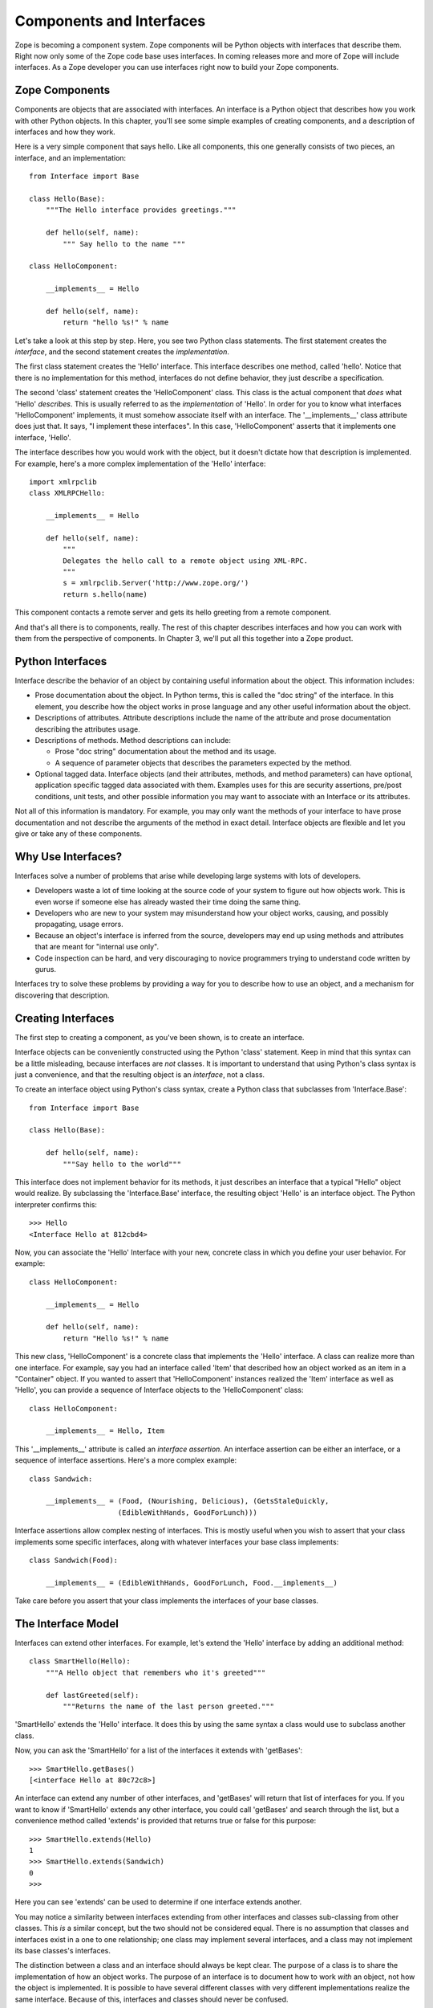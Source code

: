 #########################
Components and Interfaces
#########################

Zope is becoming a component system.  Zope components will be Python
objects with interfaces that describe them.  Right now only some of
the Zope code base uses interfaces.  In coming releases more and more
of Zope will include interfaces.  As a Zope developer you can use
interfaces right now to build your Zope components.

Zope Components
===============

Components are objects that are associated with interfaces.  An
interface is a Python object that describes how you work with other
Python objects.  In this chapter, you'll see some simple examples of
creating components, and a description of interfaces and how they
work.

Here is a very simple component that says hello.  Like all
components, this one generally consists of two pieces, an interface,
and an implementation::

  from Interface import Base

  class Hello(Base):
      """The Hello interface provides greetings."""

      def hello(self, name):
          """ Say hello to the name """

  class HelloComponent:

      __implements__ = Hello

      def hello(self, name):
          return "hello %s!" % name

Let's take a look at this step by step.  Here, you see two Python
class statements.  The first statement creates the *interface*, and
the second statement creates the *implementation*.

The first class statement creates the 'Hello' interface.  This
interface describes one method, called 'hello'.  Notice that there is
no implementation for this method, interfaces do not define behavior,
they just describe a specification.

The second 'class' statement creates the 'HelloComponent' class.
This class is the actual component that *does* what 'Hello'
*describes*.  This is usually referred to as the *implementation* of
'Hello'.  In order for you to know what interfaces 'HelloComponent'
implements, it must somehow associate itself with an interface.  The
'__implements__' class attribute does just that.  It says, "I
implement these interfaces".  In this case, 'HelloComponent' asserts
that it implements one interface, 'Hello'.

The interface describes how you would work with the object, but it
doesn't dictate how that description is implemented.  For example,
here's a more complex implementation of the 'Hello' interface::

      import xmlrpclib
      class XMLRPCHello:

          __implements__ = Hello

          def hello(self, name):
              """
              Delegates the hello call to a remote object using XML-RPC.
              """
              s = xmlrpclib.Server('http://www.zope.org/')
              return s.hello(name)

This component contacts a remote server and gets its hello greeting
from a remote component.

And that's all there is to components, really.  The rest of this
chapter describes interfaces and how you can work with them from the
perspective of components.  In Chapter 3, we'll put all this together
into a Zope product.

Python Interfaces
=================

Interface describe the behavior of an object by containing useful
information about the object.  This information includes:

- Prose documentation about the object.  In Python terms, this is
  called the "doc string" of the interface.  In this element, you
  describe how the object works in prose language and any other
  useful information about the object.

- Descriptions of attributes.  Attribute descriptions include the
  name of the attribute and prose documentation describing the
  attributes usage.

- Descriptions of methods.  Method descriptions can include:

  - Prose "doc string" documentation about the method and its usage.

  - A sequence of parameter objects that describes the parameters
    expected by the method.

- Optional tagged data.  Interface objects (and their attributes,
  methods, and method parameters) can have optional, application
  specific tagged data associated with them.  Examples uses for this
  are security assertions, pre/post conditions, unit tests, and other
  possible information you may want to associate with an Interface or
  its attributes.

Not all of this information is mandatory.  For example, you may only
want the methods of your interface to have prose documentation and
not describe the arguments of the method in exact detail.  Interface
objects are flexible and let you give or take any of these
components.

Why Use Interfaces?
===================

Interfaces solve a number of problems that arise while developing
large systems with lots of developers.

- Developers waste a lot of time looking at the source code of your
  system to figure out how objects work.  This is even worse if
  someone else has already wasted their time doing the same thing.

- Developers who are new to your system may misunderstand how your
  object works, causing, and possibly propagating, usage errors.

- Because an object's interface is inferred from the source,
  developers may end up using methods and attributes that are meant
  for "internal use only".

- Code inspection can be hard, and very discouraging to novice
  programmers trying to understand code written by gurus.

Interfaces try to solve these problems by providing a way for you to
describe how to use an object, and a mechanism for discovering that
description.

Creating Interfaces                                       
===================

The first step to creating a component, as you've been shown, is to
create an interface.

Interface objects can be conveniently constructed using the Python
'class' statement.  Keep in mind that this syntax can be a little
misleading, because interfaces are *not* classes.  It is important to
understand that using Python's class syntax is just a convenience,
and that the resulting object is an *interface*, not a class.

To create an interface object using Python's class syntax, create a
Python class that subclasses from 'Interface.Base'::

  from Interface import Base

  class Hello(Base):

      def hello(self, name):
          """Say hello to the world"""

This interface does not implement behavior for its methods, it just
describes an interface that a typical "Hello" object would realize.
By subclassing the 'Interface.Base' interface, the resulting object
'Hello' is an interface object. The Python interpreter confirms
this::

  >>> Hello
  <Interface Hello at 812cbd4>

Now, you can associate the 'Hello' Interface with your new, concrete
class in which you define your user behavior. For example::

  class HelloComponent:

      __implements__ = Hello

      def hello(self, name):
          return "Hello %s!" % name

This new class, 'HelloComponent' is a concrete class that implements
the 'Hello' interface.  A class can realize more than one interface.
For example, say you had an interface called 'Item' that described
how an object worked as an item in a "Container" object.  If you
wanted to assert that 'HelloComponent' instances realized the 'Item'
interface as well as 'Hello', you can provide a sequence of Interface
objects to the 'HelloComponent' class::

  class HelloComponent:

      __implements__ = Hello, Item

This '__implements__' attribute is called an *interface assertion*.
An interface assertion can be either an interface, or a sequence of
interface assertions. Here's a more complex example::

  class Sandwich:

      __implements__ = (Food, (Nourishing, Delicious), (GetsStaleQuickly, 
                       (EdibleWithHands, GoodForLunch)))


Interface assertions allow complex nesting of interfaces. This is
mostly useful when you wish to assert that your class implements some
specific interfaces, along with whatever interfaces your base class
implements::

   class Sandwich(Food):

       __implements__ = (EdibleWithHands, GoodForLunch, Food.__implements__)

Take care before you assert that your class implements the interfaces
of your base classes.


The Interface Model
===================

Interfaces can extend other interfaces.  For example, let's extend
the 'Hello' interface by adding an additional method::

  class SmartHello(Hello):
      """A Hello object that remembers who it's greeted"""

      def lastGreeted(self):
          """Returns the name of the last person greeted."""


'SmartHello' extends the 'Hello' interface.  It does this by using
the same syntax a class would use to subclass another class.


Now, you can ask the 'SmartHello' for a list of the interfaces it
extends with 'getBases'::

  >>> SmartHello.getBases()
  [<interface Hello at 80c72c8>]


An interface can extend any number of other interfaces, and
'getBases' will return that list of interfaces for you.  If you want
to know if 'SmartHello' extends any other interface, you could call
'getBases' and search through the list, but a convenience method
called 'extends' is provided that returns true or false for this
purpose::

  >>> SmartHello.extends(Hello)
  1
  >>> SmartHello.extends(Sandwich)
  0
  >>>

Here you can see 'extends' can be used to determine if one interface
extends another.

You may notice a similarity between interfaces extending from other
interfaces and classes sub-classing from other classes.  This *is* a
similar concept, but the two should not be considered equal.  There
is no assumption that classes and interfaces exist in a one to one
relationship; one class may implement several interfaces, and a class
may not implement its base classes's interfaces.

The distinction between a class and an interface should always be
kept clear.  The purpose of a class is to share the implementation of
how an object works.  The purpose of an interface is to document how
to work *with* an object, not how the object is implemented.  It is
possible to have several different classes with very different
implementations realize the same interface.  Because of this,
interfaces and classes should never be confused.


Querying an Interface
=====================

Interfaces can be queried for information.  The simplest case is to
ask an interface the names of all the various interface items it
describes.  From the Python interpreter, for example, you can walk
right up to an interface and ask it for its *names*::

  >>> User.names()
  ['getUserName', 'getFavoriteColor', 'getPassword']


Interfaces can also give you more interesting information about their
items.  Interface objects can return a list of '(name, description)'
tuples about their items by calling the *namesAndDescriptions*
method.

For example::

  >>> User.namesAndDescriptions()
  [('getUserName', <Interface.Method.Method instance at 80f38f0>),
  ('getFavoriteColor', <Interface.Method.Method instance at 80b24f0>),
  ('getPassword', <Interface.Method.Method instance at 80fded8>)]

As you can see, the "description" of the Interface's three items in
these cases are all 'Method' objects.  Description objects can be
either 'Attribute' or 'Method' objects.  Attributes, methods, and
interface objects implement the following interface::

- 'getName()' -- Returns the name of the object.

- 'getDoc()' -- Returns the documentation for the object.

Method objects provide a way to describe rich meta-data about Python
methods. Method objects have the following methods:

- 'getSignatureInfo()' -- Returns a dictionary describing the method
  parameters.

- 'getSignatureString()' -- Returns a human-readable string
  representation of the method's signature.

For example::

  >>> m=User.namesAndDescriptions()[0][1]
  >>> m
  <Interface.Method.Method instance at 80f38f0>
  >>> m.getSignatureString()
  '(fullName=1)'
  >>> m.getSignatureInfo()   
  {'varargs': None, 'kwargs': None, 'optional': {'fullName': 1}, 
  'required': (), 'positional': ('fullName',)}  

You can use 'getSignatureInfo' to find out the names and types of
the method parameters.


Checking Implementation
=======================

You can ask an interface if a certain class or instance that you hand
it implements that interface.  For example, say you want to know if
instances of the 'HelloComponent' class implement 'Hello'::

  Hello.implementedByInstancesOf(HelloComponent)

This is a true expression.  If you had an instance of
'HelloComponent', you can also ask the interface if that instance
implements the interface::

  Hello.implementedBy(my_hello_instance)

This would also return true if *my_hello_instance* was an instance of
*HelloComponent*, or any other class that implemented the *Hello*
Interface.

Conclusion
==========

Interfaces provide a simple way to describe your Python objects.  By
using interfaces you document your objects' capabilities.  As Zope
becomes more component oriented, your objects will fit right in.
While components and interfaces are forward looking technologies,
they are useful today for documentation and verification.
